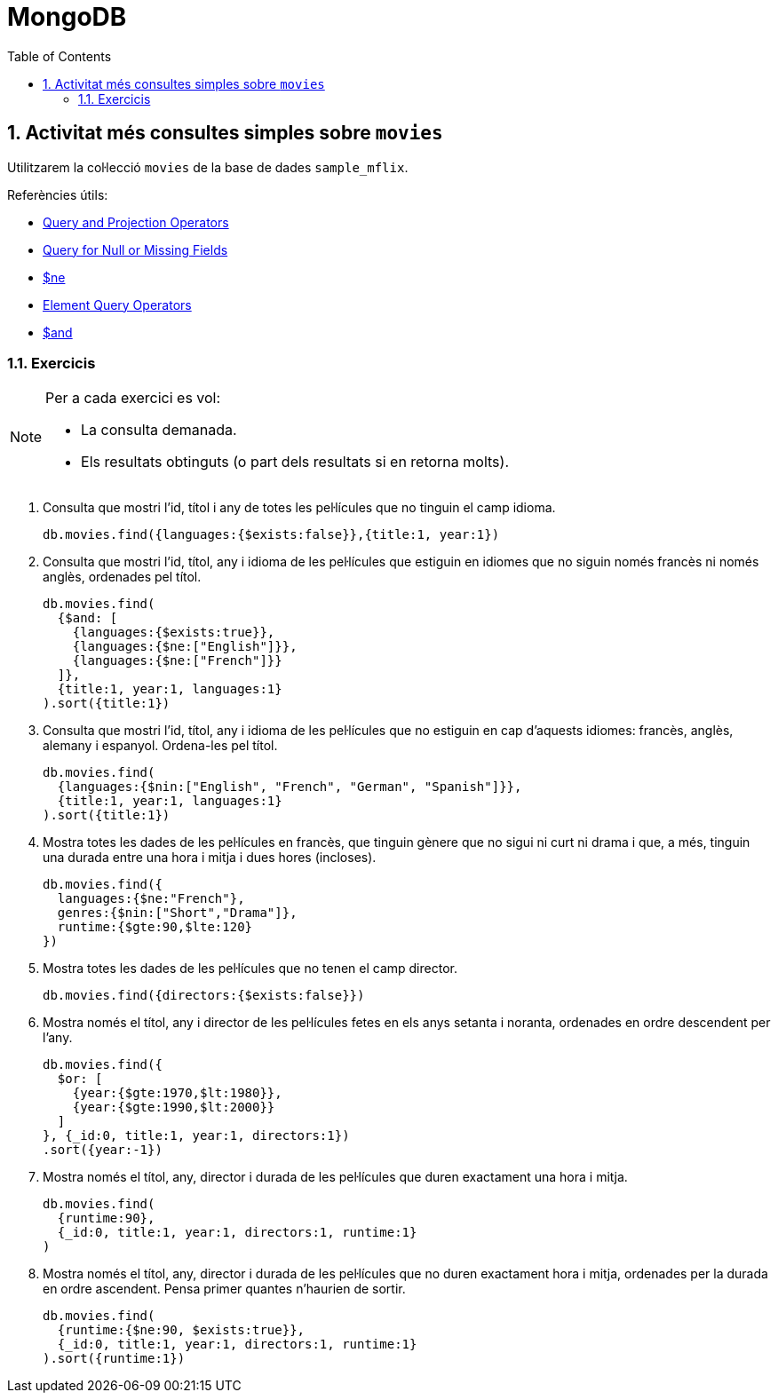 = MongoDB
:doctype: article
:encoding: utf-8
:lang: ca
:toc: left
:toclevels: 3
:numbered:
:ascii-ids:

<<<

== Activitat més consultes simples sobre `movies`

Utilitzarem la col·lecció `movies` de la base de dades `sample_mflix`.

Referències útils:

- link:https://docs.mongodb.com/manual/reference/operator/query/[Query and Projection Operators]
- link:https://www.mongodb.com/docs/manual/tutorial/query-for-null-fields/[Query for Null or Missing Fields]
- link:https://www.mongodb.com/docs/manual/reference/operator/query/ne/#op._S_ne[$ne]
- link:https://www.mongodb.com/docs/manual/reference/operator/query-element/[Element Query Operators]
- link:https://www.mongodb.com/docs/manual/reference/operator/query/and/#op._S_and[$and]

=== Exercicis

[NOTE]
====
Per a cada exercici es vol:

- La consulta demanada.
- Els resultats obtinguts (o part dels resultats si en retorna molts).
====

1. Consulta que mostri l'id, títol i any de totes les pel·lícules que no tinguin el camp idioma.
+
[source,js]
----
db.movies.find({languages:{$exists:false}},{title:1, year:1})
----

2. Consulta que mostri l'id, títol, any i idioma de les pel·lícules que estiguin en idiomes que no siguin només francès ni només anglès, ordenades pel títol.
+
[source,js]
----
db.movies.find(
  {$and: [
    {languages:{$exists:true}},
    {languages:{$ne:["English"]}},
    {languages:{$ne:["French"]}}
  ]},
  {title:1, year:1, languages:1}
).sort({title:1})
----

3. Consulta que mostri l'id, títol, any i idioma de les pel·lícules que no estiguin en cap d'aquests idiomes: francès, anglès, alemany i espanyol. Ordena-les pel títol.
+
[source,js]
----
db.movies.find(
  {languages:{$nin:["English", "French", "German", "Spanish"]}},
  {title:1, year:1, languages:1}
).sort({title:1})
----

4. Mostra totes les dades de les pel·lícules en francès, que tinguin gènere que no sigui ni curt ni drama i que, a més, tinguin una durada entre una hora i mitja i dues hores (incloses).
+
[source,js]
----
db.movies.find({
  languages:{$ne:"French"},
  genres:{$nin:["Short","Drama"]},
  runtime:{$gte:90,$lte:120}
})
----

5. Mostra totes les dades de les pel·lícules que no tenen el camp director.
+
[source,js]
----
db.movies.find({directors:{$exists:false}})
----

6. Mostra només el títol, any i director de les pel·lícules fetes en els anys setanta i noranta, ordenades en ordre descendent per l'any.
+
[source,js]
----
db.movies.find({
  $or: [
    {year:{$gte:1970,$lt:1980}},
    {year:{$gte:1990,$lt:2000}}
  ]
}, {_id:0, title:1, year:1, directors:1})
.sort({year:-1})
----

7. Mostra només el títol, any, director i durada de les pel·lícules que duren exactament una hora i mitja.
+
[source,js]
----
db.movies.find(
  {runtime:90},
  {_id:0, title:1, year:1, directors:1, runtime:1}
)
----

8. Mostra només el títol, any, director i durada de les pel·lícules que no duren exactament hora i mitja, ordenades per la durada en ordre ascendent. Pensa primer quantes n'haurien de sortir.
+
[source,js]
----
db.movies.find(
  {runtime:{$ne:90, $exists:true}},
  {_id:0, title:1, year:1, directors:1, runtime:1}
).sort({runtime:1})
----
